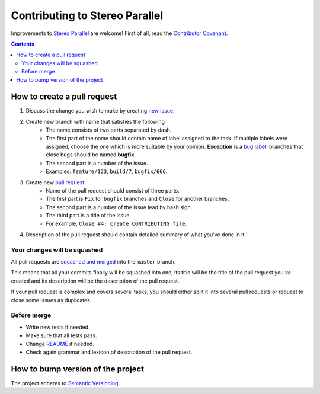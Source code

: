 ===============================
Contributing to Stereo Parallel
===============================

Improvements to `Stereo Parallel`_ are welcome!
First of all, read the `Contributor Covenant`_.

.. contents::

How to create a pull request
============================

#. Discuss the change you wish to make by creating `new issue`_.
#. Create new branch with name that satisfies the following
    * The name consists of two parts separated by dash.
    * The first part of the name should contain name of label
      assigned to the task.
      If multiple labels were assigned,
      choose the one which is more suitable by your opinion.
      **Exception** is a `bug label`_:
      branches that close bugs should be named
      **bugfix**.
    * The second part is a number of the issue.
    * Examples: ``feature/123``, ``build/7``, ``bugfix/666``.
#. Create new `pull request`_
    * Name of the pull request should consist of three parts.
    * The first part is ``Fix`` for ``bugfix`` branches
      and ``Close`` for another branches.
    * The second part is a number of the issue lead by hash sign.
    * The third part is a title of the issue.
    * For example, ``Close #4: Create CONTRIBUTING file``.
#. Description of the pull request should contain detailed summary
   of what you've done in it.

Your changes will be squashed
-----------------------------

All pull requests are `squashed and merged`_ into the ``master`` branch.

This means that all your commits finally will be squashed into one,
its title will be the title of the pull request you've created
and its description will be the description of the pull request.

If your pull request is complex and covers several tasks,
you should either split it into several pull requests
or request to close some issues as duplicates.

Before merge
------------

* Write new tests if needed.
* Make sure that all tests pass.
* Change README_ if needed.
* Check again grammar and lexicon of description of the pull request.

How to bump version of the project
==================================

The project adheres to `Semantic Versioning`_.

.. _bug label:
    https://github.com/char-lie/stereo-parallel/labels/bug
.. _Contributor Covenant:
    https://github.com/char-lie/stereo-parallel/blob/master/CODE_OF_CONDUCT.md
.. _Keep a Changelog:
    https://keepachangelog.com
.. _new issue:
    https://github.com/char-lie/stereo-parallel/issues/new
.. _pull request:
    https://github.com/char-lie/stereo-parallel/pulls
.. _README:
    https://github.com/char-lie/stereo-parallel/blob/master/README.rst
.. _Semantic Versioning:
    http://semver.org/spec/v2.0.0.html
.. _squashed and merged:
    https://help.github.com/articles/about-pull-request-merges/ #squash-and-merge-your-pull-request-commits
.. _Stereo Parallel:
    https://github.com/char-lie/stereo-parallel/
